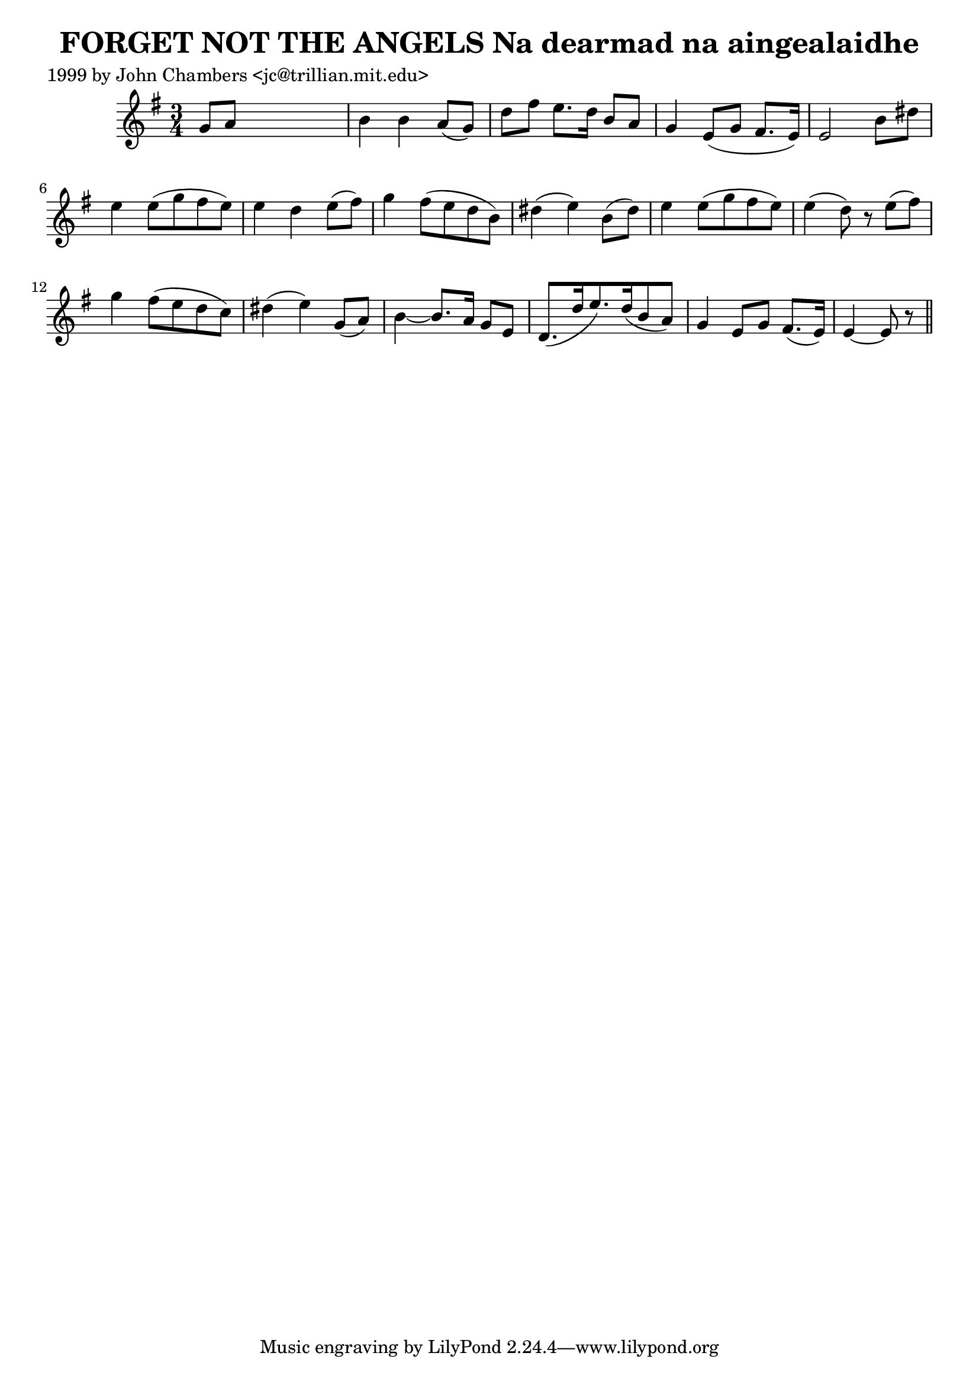 
\version "2.16.2"
% automatically converted by musicxml2ly from xml/0332_jc.xml

%% additional definitions required by the score:
\language "english"


\header {
    poet = "1999 by John Chambers <jc@trillian.mit.edu>"
    encoder = "abc2xml version 63"
    encodingdate = "2015-01-25"
    title = "FORGET NOT THE ANGELS
Na dearmad na aingealaidhe"
    }

\layout {
    \context { \Score
        autoBeaming = ##f
        }
    }
PartPOneVoiceOne =  \relative g' {
    \key e \minor \time 3/4 g8 [ a8 ] s2 | % 2
    b4 b4 a8 ( [ g8 ) ] | % 3
    d'8 [ fs8 ] e8. [ d16 ] b8 [ a8 ] | % 4
    g4 e8 ( [ g8 ] fs8. [ e16 ) ] | % 5
    e2 b'8 [ ds8 ] | % 6
    e4 e8 ( [ g8 fs8 e8 ) ] | % 7
    e4 d4 e8 ( [ fs8 ) ] | % 8
    g4 fs8 ( [ e8 d8 b8 ) ] | % 9
    ds4 ( e4 ) b8 ( [ ds8 ) ] | \barNumberCheck #10
    e4 e8 ( [ g8 fs8 e8 ) ] | % 11
    e4 ( d8 ) r8 e8 ( [ fs8 ) ] | % 12
    g4 fs8 ( [ e8 d8 c8 ) ] | % 13
    ds4 ( e4 ) g,8 ( [ a8 ) ] | % 14
    b4 ~ b8. [ a16 ] g8 [ e8 ] | % 15
    d8. ( [ d'16 e8. ) d16 ( b8 a8 ) ] | % 16
    g4 e8 [ g8 ] fs8. ( [ e16 ) ] | % 17
    e4 ~ e8 r8 \bar "||"
    }


% The score definition
\score {
    <<
        \new Staff <<
            \context Staff << 
                \context Voice = "PartPOneVoiceOne" { \PartPOneVoiceOne }
                >>
            >>
        
        >>
    \layout {}
    % To create MIDI output, uncomment the following line:
    %  \midi {}
    }

